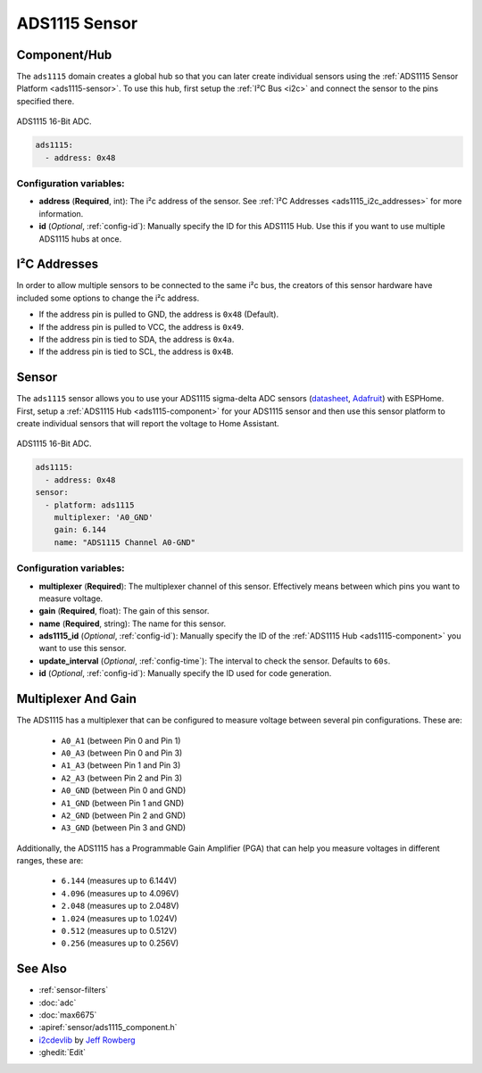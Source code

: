 ADS1115 Sensor
==============

.. seo::
    :description: Instructions for setting up ADS1115 multiplexed analog voltage sensors.
    :image: ads1115.jpg
    :keywords: ADS1115

.. _ads1115-component:

Component/Hub
-------------

The ``ads1115`` domain creates a global hub so that you can later create
individual sensors using the :ref:`ADS1115 Sensor Platform <ads1115-sensor>`.
To use this hub, first setup the :ref:`I²C Bus <i2c>` and connect the sensor to the pins specified there.

.. figure:: images/ads1115-full.jpg
    :align: center
    :width: 50.0%

    ADS1115 16-Bit ADC.

.. _Adafruit: https://www.adafruit.com/product/1085

.. code-block:: yaml

    ads1115:
      - address: 0x48

Configuration variables:
************************

- **address** (**Required**, int): The i²c address of the sensor.
  See :ref:`I²C Addresses <ads1115_i2c_addresses>` for more information.
- **id** (*Optional*, :ref:`config-id`): Manually specify the ID for this ADS1115 Hub. Use this if you
  want to use multiple ADS1115 hubs at once.

.. _ads1115_i2c_addresses:

I²C Addresses
-------------

In order to allow multiple sensors to be connected to the same i²c bus,
the creators of this sensor hardware have included some options to
change the i²c address.

-  If the address pin is pulled to GND, the address is ``0x48`` (Default).
-  If the address pin is pulled to VCC, the address is ``0x49``.
-  If the address pin is tied to SDA, the address is ``0x4a``.
-  If the address pin is tied to SCL, the address is ``0x4B``.

.. _ads1115-sensor:

Sensor
------

The ``ads1115`` sensor allows you to use your ADS1115 sigma-delta ADC
sensors (`datasheet <http://www.ti.com/lit/ds/symlink/ads1115.pdf>`__, `Adafruit`_) with ESPHome.
First, setup a :ref:`ADS1115 Hub <ads1115-component>` for your ADS1115 sensor and then use this
sensor platform to create individual sensors that will report the
voltage to Home Assistant.

.. figure:: images/ads1115-full.jpg
    :align: center
    :width: 50.0%

    ADS1115 16-Bit ADC.

.. _Adafruit: https://www.adafruit.com/product/1085

.. figure:: images/ads1115-ui.png
    :align: center
    :width: 80.0%

.. code-block:: yaml

    ads1115:
      - address: 0x48
    sensor:
      - platform: ads1115
        multiplexer: 'A0_GND'
        gain: 6.144
        name: "ADS1115 Channel A0-GND"

Configuration variables:
************************

-  **multiplexer** (**Required**): The multiplexer channel of this sensor. Effectively means between which pins you
   want to measure voltage.
-  **gain** (**Required**, float): The gain of this sensor.
-  **name** (**Required**, string): The name for this sensor.
-  **ads1115_id** (*Optional*, :ref:`config-id`): Manually specify the ID of the
   :ref:`ADS1115 Hub <ads1115-component>` you want to use this sensor.
-  **update_interval** (*Optional*, :ref:`config-time`): The interval
   to check the sensor. Defaults to ``60s``.
-  **id** (*Optional*, :ref:`config-id`): Manually specify the ID used for code generation.

Multiplexer And Gain
--------------------

The ADS1115 has a multiplexer that can be configured to measure voltage between several pin configurations. These are:

 - ``A0_A1`` (between Pin 0 and Pin 1)
 - ``A0_A3`` (between Pin 0 and Pin 3)
 - ``A1_A3`` (between Pin 1 and Pin 3)
 - ``A2_A3`` (between Pin 2 and Pin 3)
 - ``A0_GND`` (between Pin 0 and GND)
 - ``A1_GND`` (between Pin 1 and GND)
 - ``A2_GND`` (between Pin 2 and GND)
 - ``A3_GND`` (between Pin 3 and GND)

Additionally, the ADS1115 has a Programmable Gain Amplifier (PGA) that can help you measure voltages in different ranges, these are:

 - ``6.144`` (measures up to 6.144V)
 - ``4.096`` (measures up to 4.096V)
 - ``2.048`` (measures up to 2.048V)
 - ``1.024`` (measures up to 1.024V)
 - ``0.512`` (measures up to 0.512V)
 - ``0.256`` (measures up to 0.256V)

See Also
--------

- :ref:`sensor-filters`
- :doc:`adc`
- :doc:`max6675`
- :apiref:`sensor/ads1115_component.h`
- `i2cdevlib <https://github.com/jrowberg/i2cdevlib>`__ by `Jeff Rowberg <https://github.com/jrowberg>`__
- :ghedit:`Edit`

.. disqus::
